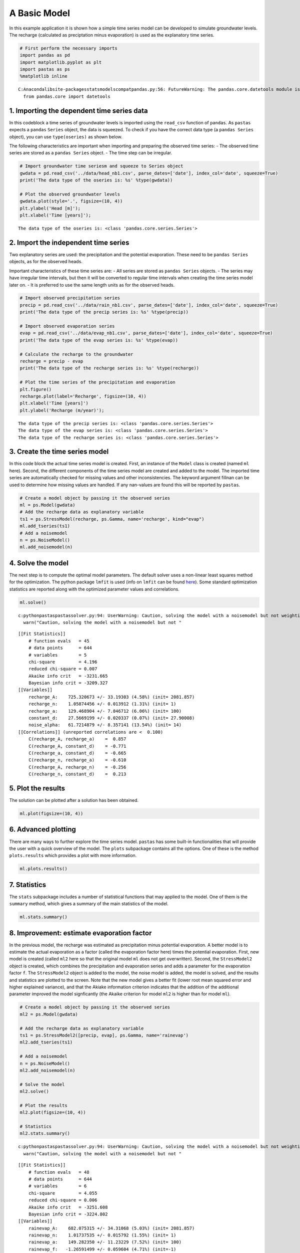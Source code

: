 
A Basic Model
=============

In this example application it is shown how a simple time series model
can be developed to simulate groundwater levels. The recharge
(calculated as preciptation minus evaporation) is used as the
explanatory time series.

.. code:: ipython3

    # First perform the necessary imports
    import pandas as pd
    import matplotlib.pyplot as plt
    import pastas as ps
    %matplotlib inline


.. parsed-literal::

    C:\Anaconda\lib\site-packages\statsmodels\compat\pandas.py:56: FutureWarning: The pandas.core.datetools module is deprecated and will be removed in a future version. Please use the pandas.tseries module instead.
      from pandas.core import datetools


1. Importing the dependent time series data
~~~~~~~~~~~~~~~~~~~~~~~~~~~~~~~~~~~~~~~~~~~

In this codeblock a time series of groundwater levels is imported using
the ``read_csv`` function of ``pandas``. As ``pastas`` expects a
``pandas`` ``Series`` object, the data is squeezed. To check if you have
the correct data type (a ``pandas Series`` object), you can use
``type(oseries)`` as shown below.

The following characteristics are important when importing and preparing
the observed time series: - The observed time series are stored as a
``pandas Series`` object. - The time step can be irregular.

.. code:: ipython3

    # Import groundwater time seriesm and squeeze to Series object
    gwdata = pd.read_csv('../data/head_nb1.csv', parse_dates=['date'], index_col='date', squeeze=True)
    print('The data type of the oseries is: %s' %type(gwdata))

    # Plot the observed groundwater levels
    gwdata.plot(style='.', figsize=(10, 4))
    plt.ylabel('Head [m]');
    plt.xlabel('Time [years]');


.. parsed-literal::

    The data type of the oseries is: <class 'pandas.core.series.Series'>



.. image:: output_3_1.png


2. Import the independent time series
~~~~~~~~~~~~~~~~~~~~~~~~~~~~~~~~~~~~~

Two explanatory series are used: the precipitation and the potential
evaporation. These need to be ``pandas Series`` objects, as for the
observed heads.

Important characteristics of these time series are: - All series are
stored as ``pandas Series`` objects. - The series may have irregular
time intervals, but then it will be converted to regular time intervals
when creating the time series model later on. - It is preferred to use
the same length units as for the observed heads.

.. code:: ipython3

    # Import observed precipitation series
    precip = pd.read_csv('../data/rain_nb1.csv', parse_dates=['date'], index_col='date', squeeze=True)
    print('The data type of the precip series is: %s' %type(precip))

    # Import observed evaporation series
    evap = pd.read_csv('../data/evap_nb1.csv', parse_dates=['date'], index_col='date', squeeze=True)
    print('The data type of the evap series is: %s' %type(evap))

    # Calculate the recharge to the groundwater
    recharge = precip - evap
    print('The data type of the recharge series is: %s' %type(recharge))

    # Plot the time series of the precipitation and evaporation
    plt.figure()
    recharge.plot(label='Recharge', figsize=(10, 4))
    plt.xlabel('Time [years]')
    plt.ylabel('Recharge (m/year)');


.. parsed-literal::

    The data type of the precip series is: <class 'pandas.core.series.Series'>
    The data type of the evap series is: <class 'pandas.core.series.Series'>
    The data type of the recharge series is: <class 'pandas.core.series.Series'>



.. image:: output_5_1.png


3. Create the time series model
~~~~~~~~~~~~~~~~~~~~~~~~~~~~~~~

In this code block the actual time series model is created. First, an
instance of the ``Model`` class is created (named ``ml`` here). Second,
the different components of the time series model are created and added
to the model. The imported time series are automatically checked for
missing values and other inconsistencies. The keyword argument fillnan
can be used to determine how missing values are handled. If any
nan-values are found this will be reported by ``pastas``.

.. code:: ipython3

    # Create a model object by passing it the observed series
    ml = ps.Model(gwdata)
    # Add the recharge data as explanatory variable
    ts1 = ps.StressModel(recharge, ps.Gamma, name='recharge', kind="evap")
    ml.add_tseries(ts1)
    # Add a noisemodel
    n = ps.NoiseModel()
    ml.add_noisemodel(n)

4. Solve the model
~~~~~~~~~~~~~~~~~~

The next step is to compute the optimal model parameters. The default
solver uses a non-linear least squares method for the optimization. The
python package ``lmfit`` is used (info on ``lmfit`` can be found
`here <https://github.com/lmfit/lmfit-py>`__). Some standard
optimization statistics are reported along with the optimized parameter
values and correlations.

.. code:: ipython3

    ml.solve()


.. parsed-literal::

    c:\python\pastas\pastas\solver.py:94: UserWarning: Caution, solving the model with a noisemodel but not weighting the innovations, please consider applying weights.
      warn("Caution, solving the model with a noisemodel but not "


.. parsed-literal::

    [[Fit Statistics]]
        # function evals   = 45
        # data points      = 644
        # variables        = 5
        chi-square         = 4.196
        reduced chi-square = 0.007
        Akaike info crit   = -3231.665
        Bayesian info crit = -3209.327
    [[Variables]]
        recharge_A:    725.320673 +/- 33.19303 (4.58%) (init= 2081.857)
        recharge_n:    1.05874456 +/- 0.013912 (1.31%) (init= 1)
        recharge_a:    129.468904 +/- 7.846712 (6.06%) (init= 100)
        constant_d:    27.5669199 +/- 0.020337 (0.07%) (init= 27.90008)
        noise_alpha:   61.7214879 +/- 8.357141 (13.54%) (init= 14)
    [[Correlations]] (unreported correlations are <  0.100)
        C(recharge_A, recharge_a)    =  0.857
        C(recharge_A, constant_d)    = -0.771
        C(recharge_a, constant_d)    = -0.665
        C(recharge_n, recharge_a)    = -0.610
        C(recharge_A, recharge_n)    = -0.256
        C(recharge_n, constant_d)    =  0.213


5. Plot the results
~~~~~~~~~~~~~~~~~~~

The solution can be plotted after a solution has been obtained.

.. code:: ipython3

    ml.plot(figsize=(10, 4))



.. image:: output_11_0.png




.. image:: output_11_1.png



6. Advanced plotting
~~~~~~~~~~~~~~~~~~~~

There are many ways to further explore the time series model. ``pastas``
has some built-in functionalities that will provide the user with a
quick overview of the model. The ``plots`` subpackage contains all the
options. One of these is the method ``plots.results`` which provides a
plot with more information.

.. code:: ipython3

    ml.plots.results()



.. image:: output_13_0.png




.. image:: output_13_1.png



7. Statistics
~~~~~~~~~~~~~

The ``stats`` subpackage includes a number of statistical functions that
may applied to the model. One of them is the ``summary`` method, which
gives a summary of the main statistics of the model.

.. code:: ipython3

    ml.stats.summary()




.. raw:: html

    <div>
    <style>
        .dataframe thead tr:only-child th {
            text-align: right;
        }

        .dataframe thead th {
            text-align: left;
        }

        .dataframe tbody tr th {
            vertical-align: top;
        }
    </style>
    <table border="1" class="dataframe">
      <thead>
        <tr style="text-align: right;">
          <th></th>
          <th>Value</th>
        </tr>
        <tr>
          <th>Statistic</th>
          <th></th>
        </tr>
      </thead>
      <tbody>
        <tr>
          <th>Akaike Information Criterion</th>
          <td>7.130791</td>
        </tr>
        <tr>
          <th>Average Deviation</th>
          <td>0.001135</td>
        </tr>
        <tr>
          <th>Bayesian Information Criterion</th>
          <td>29.469284</td>
        </tr>
        <tr>
          <th>Explained variance percentage</th>
          <td>91.480248</td>
        </tr>
        <tr>
          <th>Pearson R^2</th>
          <td>0.956648</td>
        </tr>
        <tr>
          <th>Root mean squared error</th>
          <td>0.125464</td>
        </tr>
      </tbody>
    </table>
    </div>



8. Improvement: estimate evaporation factor
~~~~~~~~~~~~~~~~~~~~~~~~~~~~~~~~~~~~~~~~~~~

In the previous model, the recharge was estimated as precipitation minus
potential evaporation. A better model is to estimate the actual
evaporation as a factor (called the evaporation factor here) times the
potential evaporation. First, new model is created (called ``ml2`` here
so that the original model ``ml`` does not get overwritten). Second, the
``StressModel2`` object is created, which combines the precipitation and
evaporation series and adds a parameter for the evaporation factor
``f``. The ``StressModel2`` object is added to the model, the noise model is
added, the model is solved, and the results and statistics are plotted
to the screen. Note that the new model gives a better fit (lower root
mean squared error and higher explained variance), and that the Akiake
information criterion indicates that the addition of the additional
parameter improved the model signficantly (the Akaike criterion for
model ``ml2`` is higher than for model ``ml``).

.. code:: ipython3

    # Create a model object by passing it the observed series
    ml2 = ps.Model(gwdata)

    # Add the recharge data as explanatory variable
    ts1 = ps.StressModel2([precip, evap], ps.Gamma, name='rainevap')
    ml2.add_tseries(ts1)

    # Add a noisemodel
    n = ps.NoiseModel()
    ml2.add_noisemodel(n)

    # Solve the model
    ml2.solve()

    # Plot the results
    ml2.plot(figsize=(10, 4))

    # Statistics
    ml2.stats.summary()


.. parsed-literal::

    c:\python\pastas\pastas\solver.py:94: UserWarning: Caution, solving the model with a noisemodel but not weighting the innovations, please consider applying weights.
      warn("Caution, solving the model with a noisemodel but not "


.. parsed-literal::

    [[Fit Statistics]]
        # function evals   = 48
        # data points      = 644
        # variables        = 6
        chi-square         = 4.055
        reduced chi-square = 0.006
        Akaike info crit   = -3251.608
        Bayesian info crit = -3224.802
    [[Variables]]
        rainevap_A:    682.075315 +/- 34.31068 (5.03%) (init= 2081.857)
        rainevap_n:    1.01737535 +/- 0.015792 (1.55%) (init= 1)
        rainevap_a:    149.282350 +/- 11.23229 (7.52%) (init= 100)
        rainevap_f:   -1.26591499 +/- 0.059604 (4.71%) (init=-1)
        constant_d:    27.8770284 +/- 0.066449 (0.24%) (init= 27.90008)
        noise_alpha:   51.4134489 +/- 6.683251 (13.00%) (init= 14)
    [[Correlations]] (unreported correlations are <  0.100)
        C(rainevap_f, constant_d)    = -0.986
        C(rainevap_n, rainevap_a)    = -0.691
        C(rainevap_A, rainevap_a)    =  0.654
        C(rainevap_n, rainevap_f)    =  0.533
        C(rainevap_n, constant_d)    = -0.519
        C(rainevap_a, rainevap_f)    = -0.409
        C(rainevap_a, constant_d)    =  0.393
        C(rainevap_A, constant_d)    = -0.298
        C(rainevap_A, rainevap_f)    =  0.290



.. image:: output_17_2.png




.. raw:: html

    <div>
    <style>
        .dataframe thead tr:only-child th {
            text-align: right;
        }

        .dataframe thead th {
            text-align: left;
        }

        .dataframe tbody tr th {
            vertical-align: top;
        }
    </style>
    <table border="1" class="dataframe">
      <thead>
        <tr style="text-align: right;">
          <th></th>
          <th>Value</th>
        </tr>
        <tr>
          <th>Statistic</th>
          <th></th>
        </tr>
      </thead>
      <tbody>
        <tr>
          <th>Akaike Information Criterion</th>
          <td>9.200032</td>
        </tr>
        <tr>
          <th>Average Deviation</th>
          <td>-0.000625</td>
        </tr>
        <tr>
          <th>Bayesian Information Criterion</th>
          <td>36.006225</td>
        </tr>
        <tr>
          <th>Explained variance percentage</th>
          <td>92.928602</td>
        </tr>
        <tr>
          <th>Pearson R^2</th>
          <td>0.964396</td>
        </tr>
        <tr>
          <th>Root mean squared error</th>
          <td>0.114300</td>
        </tr>
      </tbody>
    </table>
    </div>



Origin of the series
~~~~~~~~~~~~~~~~~~~~

-  The rainfall data is taken from rainfall station Heibloem in The
   Netherlands.
-  The evaporation data is taken from weather station Maastricht in The
   Netherlands.
-  The head data is well B58C0698, which was obtained from Dino loket
